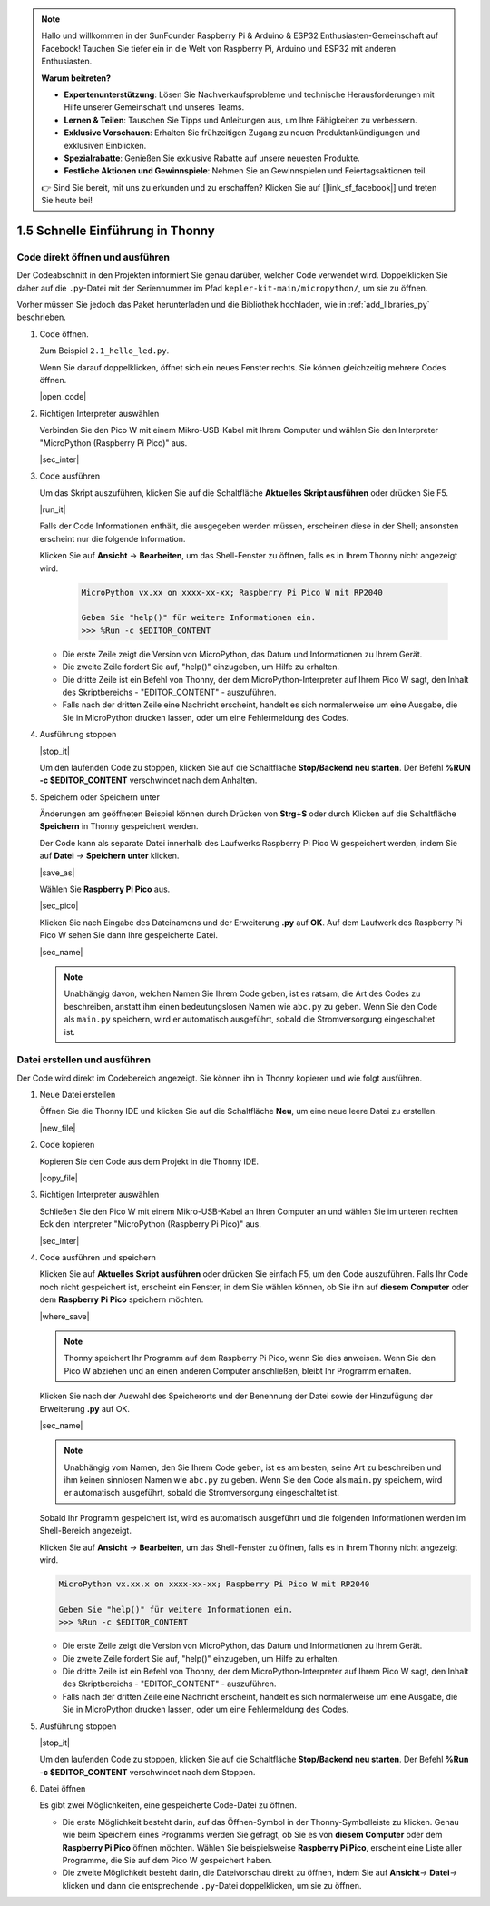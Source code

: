 .. note::

    Hallo und willkommen in der SunFounder Raspberry Pi & Arduino & ESP32 Enthusiasten-Gemeinschaft auf Facebook! Tauchen Sie tiefer ein in die Welt von Raspberry Pi, Arduino und ESP32 mit anderen Enthusiasten.

    **Warum beitreten?**

    - **Expertenunterstützung**: Lösen Sie Nachverkaufsprobleme und technische Herausforderungen mit Hilfe unserer Gemeinschaft und unseres Teams.
    - **Lernen & Teilen**: Tauschen Sie Tipps und Anleitungen aus, um Ihre Fähigkeiten zu verbessern.
    - **Exklusive Vorschauen**: Erhalten Sie frühzeitigen Zugang zu neuen Produktankündigungen und exklusiven Einblicken.
    - **Spezialrabatte**: Genießen Sie exklusive Rabatte auf unsere neuesten Produkte.
    - **Festliche Aktionen und Gewinnspiele**: Nehmen Sie an Gewinnspielen und Feiertagsaktionen teil.

    👉 Sind Sie bereit, mit uns zu erkunden und zu erschaffen? Klicken Sie auf [|link_sf_facebook|] und treten Sie heute bei!

1.5 Schnelle Einführung in Thonny
====================================

.. _open_run_code_py:

Code direkt öffnen und ausführen
------------------------------------------------

Der Codeabschnitt in den Projekten informiert Sie genau darüber, welcher Code verwendet wird. Doppelklicken Sie daher auf die ``.py``-Datei mit der Seriennummer im Pfad ``kepler-kit-main/micropython/``, um sie zu öffnen.

Vorher müssen Sie jedoch das Paket herunterladen und die Bibliothek hochladen, wie in :ref:`add_libraries_py` beschrieben.

#. Code öffnen.

   Zum Beispiel ``2.1_hello_led.py``.

   Wenn Sie darauf doppelklicken, öffnet sich ein neues Fenster rechts. Sie können gleichzeitig mehrere Codes öffnen.

   |open_code|

#. Richtigen Interpreter auswählen

   Verbinden Sie den Pico W mit einem Mikro-USB-Kabel mit Ihrem Computer und wählen Sie den Interpreter "MicroPython (Raspberry Pi Pico)" aus.

   |sec_inter|

#. Code ausführen

   Um das Skript auszuführen, klicken Sie auf die Schaltfläche **Aktuelles Skript ausführen** oder drücken Sie F5.

   |run_it|

   Falls der Code Informationen enthält, die ausgegeben werden müssen, erscheinen diese in der Shell; ansonsten erscheint nur die folgende Information.

   Klicken Sie auf **Ansicht** -> **Bearbeiten**, um das Shell-Fenster zu öffnen, falls es in Ihrem Thonny nicht angezeigt wird.

       .. code-block::

           MicroPython vx.xx on xxxx-xx-xx; Raspberry Pi Pico W mit RP2040

           Geben Sie "help()" für weitere Informationen ein.
           >>> %Run -c $EDITOR_CONTENT

   * Die erste Zeile zeigt die Version von MicroPython, das Datum und Informationen zu Ihrem Gerät.
   * Die zweite Zeile fordert Sie auf, "help()" einzugeben, um Hilfe zu erhalten.
   * Die dritte Zeile ist ein Befehl von Thonny, der dem MicroPython-Interpreter auf Ihrem Pico W sagt, den Inhalt des Skriptbereichs - "EDITOR_CONTENT" - auszuführen.
   * Falls nach der dritten Zeile eine Nachricht erscheint, handelt es sich normalerweise um eine Ausgabe, die Sie in MicroPython drucken lassen, oder um eine Fehlermeldung des Codes.

#. Ausführung stoppen

   |stop_it|

   Um den laufenden Code zu stoppen, klicken Sie auf die Schaltfläche **Stop/Backend neu starten**. Der Befehl **%RUN -c $EDITOR_CONTENT** verschwindet nach dem Anhalten.

#. Speichern oder Speichern unter

   Änderungen am geöffneten Beispiel können durch Drücken von **Strg+S** oder durch Klicken auf die Schaltfläche **Speichern** in Thonny gespeichert werden.

   Der Code kann als separate Datei innerhalb des Laufwerks Raspberry Pi Pico W gespeichert werden, indem Sie auf **Datei** -> **Speichern unter** klicken.

   |save_as|

   Wählen Sie **Raspberry Pi Pico** aus.

   |sec_pico|

   Klicken Sie nach Eingabe des Dateinamens und der Erweiterung **.py** auf **OK**. Auf dem Laufwerk des Raspberry Pi Pico W sehen Sie dann Ihre gespeicherte Datei.

   |sec_name|

   .. note::
       Unabhängig davon, welchen Namen Sie Ihrem Code geben, ist es ratsam, die Art des Codes zu beschreiben, anstatt ihm einen bedeutungslosen Namen wie ``abc.py`` zu geben.
       Wenn Sie den Code als ``main.py`` speichern, wird er automatisch ausgeführt, sobald die Stromversorgung eingeschaltet ist.


Datei erstellen und ausführen
-------------------------------

Der Code wird direkt im Codebereich angezeigt. Sie können ihn in Thonny kopieren und wie folgt ausführen.

#. Neue Datei erstellen

   Öffnen Sie die Thonny IDE und klicken Sie auf die Schaltfläche **Neu**, um eine neue leere Datei zu erstellen.

   |new_file|

#. Code kopieren

   Kopieren Sie den Code aus dem Projekt in die Thonny IDE.

   |copy_file|

#. Richtigen Interpreter auswählen

   Schließen Sie den Pico W mit einem Mikro-USB-Kabel an Ihren Computer an und wählen Sie im unteren rechten Eck den Interpreter "MicroPython (Raspberry Pi Pico)" aus.

   |sec_inter|

#. Code ausführen und speichern

   Klicken Sie auf **Aktuelles Skript ausführen** oder drücken Sie einfach F5, um den Code auszuführen. Falls Ihr Code noch nicht gespeichert ist, erscheint ein Fenster, in dem Sie wählen können, ob Sie ihn auf **diesem Computer** oder dem **Raspberry Pi Pico** speichern möchten.

   |where_save|

   .. note::
       Thonny speichert Ihr Programm auf dem Raspberry Pi Pico, wenn Sie dies anweisen. Wenn Sie den Pico W abziehen und an einen anderen Computer anschließen, bleibt Ihr Programm erhalten.

   Klicken Sie nach der Auswahl des Speicherorts und der Benennung der Datei sowie der Hinzufügung der Erweiterung **.py** auf OK.

   |sec_name|

   .. note::
       Unabhängig vom Namen, den Sie Ihrem Code geben, ist es am besten, seine Art zu beschreiben und ihm keinen sinnlosen Namen wie ``abc.py`` zu geben.
       Wenn Sie den Code als ``main.py`` speichern, wird er automatisch ausgeführt, sobald die Stromversorgung eingeschaltet ist.

   Sobald Ihr Programm gespeichert ist, wird es automatisch ausgeführt und die folgenden Informationen werden im Shell-Bereich angezeigt.

   Klicken Sie auf **Ansicht** -> **Bearbeiten**, um das Shell-Fenster zu öffnen, falls es in Ihrem Thonny nicht angezeigt wird.

   .. code-block::

       MicroPython vx.xx.x on xxxx-xx-xx; Raspberry Pi Pico W mit RP2040

       Geben Sie "help()" für weitere Informationen ein.
       >>> %Run -c $EDITOR_CONTENT

   * Die erste Zeile zeigt die Version von MicroPython, das Datum und Informationen zu Ihrem Gerät.
   * Die zweite Zeile fordert Sie auf, "help()" einzugeben, um Hilfe zu erhalten.
   * Die dritte Zeile ist ein Befehl von Thonny, der dem MicroPython-Interpreter auf Ihrem Pico W sagt, den Inhalt des Skriptbereichs - "EDITOR_CONTENT" - auszuführen.
   * Falls nach der dritten Zeile eine Nachricht erscheint, handelt es sich normalerweise um eine Ausgabe, die Sie in MicroPython drucken lassen, oder um eine Fehlermeldung des Codes.

#. Ausführung stoppen

   |stop_it|

   Um den laufenden Code zu stoppen, klicken Sie auf die Schaltfläche **Stop/Backend neu starten**. Der Befehl **%Run -c $EDITOR_CONTENT** verschwindet nach dem Stoppen.

#. Datei öffnen

   Es gibt zwei Möglichkeiten, eine gespeicherte Code-Datei zu öffnen.

   * Die erste Möglichkeit besteht darin, auf das Öffnen-Symbol in der Thonny-Symbolleiste zu klicken. Genau wie beim Speichern eines Programms werden Sie gefragt, ob Sie es von **diesem Computer** oder dem **Raspberry Pi Pico** öffnen möchten. Wählen Sie beispielsweise **Raspberry Pi Pico**, erscheint eine Liste aller Programme, die Sie auf dem Pico W gespeichert haben.
   * Die zweite Möglichkeit besteht darin, die Dateivorschau direkt zu öffnen, indem Sie auf **Ansicht**-> **Datei**-> klicken und dann die entsprechende ``.py``-Datei doppelklicken, um sie zu öffnen.
